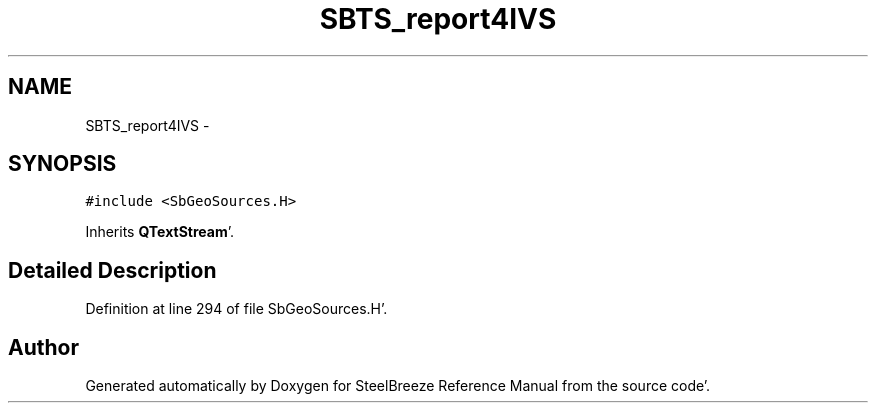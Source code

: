 .TH "SBTS_report4IVS" 3 "Mon May 14 2012" "Version 2.0.2" "SteelBreeze Reference Manual" \" -*- nroff -*-
.ad l
.nh
.SH NAME
SBTS_report4IVS \- 
.SH SYNOPSIS
.br
.PP
.PP
\fC#include <SbGeoSources\&.H>\fP
.PP
Inherits \fBQTextStream\fP'\&.
.SH "Detailed Description"
.PP 
Definition at line 294 of file SbGeoSources\&.H'\&.

.SH "Author"
.PP 
Generated automatically by Doxygen for SteelBreeze Reference Manual from the source code'\&.
